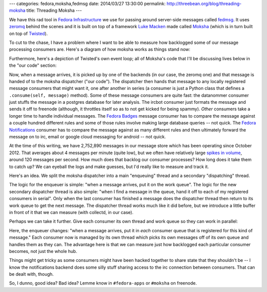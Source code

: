 ---
categories: fedora,moksha,fedmsg
date: 2014/03/27 13:30:00
permalink: http://threebean.org/blog/threading-moksha
title: Threading Moksha
---

We have this rad tool in `Fedora Infrastructure
<https://fedoraproject.org/wiki/Infrastructure>`_ we use for passing around
server-side messages called `fedmsg <http://fedmsg.com>`_.  It uses `zeromq
<http://zeromq.org>`_ behind the scenes and it is built on top of a framework
`Luke Macken <http://lewk.org>`_ made called `Moksha
<http://mokshaproject.net>`_ (which is in turn built on top of `Twisted
<https://twistedmatrix.com/trac/>`_).

To cut to the chase, I have a problem where I want to be able to measure how
backlogged some of our message processing consumers are.  Here's a diagram
of how moksha works as things stand now:

.. image:: http://threebean.org/blog/static/images/moksha/moksha-as-is.png
   :width: 600px

Furthermore, here's a depiction of Twisted's own event loop; all of Moksha's
code that I'll be discussing lives below in the "our code" section:

.. image:: http://krondo.com/blog/wp-content/uploads/2009/08/reactor-doread.png
   :width: 300px

Now, when a message arrives, it is picked up by one of the backends (in our
case, the zeromq one) and that message is handed of to the moksha dispatcher
("our code").  The dispatcher then hands that message to any locally registered
message consumers that might want it, one after another in series (a consumer
is just a Python class that defines a ``.consume(self, message)`` method).
Some of these message consumers are quite fast: the datanommer consumer just
stuffs the message in a postgres database for later analysis.  The ircbot
consumer just formats the message and sends it off to freenode (although, it
throttles itself so as to not get kicked for being spammy).  *Other* consumers
take a longer time to handle individual messages.  The `Fedora Badges
<https://badges.fedoraproject.org>`_ message consumer has to compare the
message against a couple hundred different rules and some of those rules
involve making large database queries -- not quick.  The `Fedora Notifications
<https://apps.fedoraproject.org/notifications>`_ consumer has to compare the
message against as many different rules and then ultimately forward the
message on to irc, email or google cloud messaging for android -- not quick.

At the time of this writing, we have 2,752,890 messages in our message store
which has been operating since October 2012.  That averages about 4 messages
per minute (quite low), but we often have relatively large `spikes in volume
<http://da.gd/Zhxf>`_, around 120 messages per second.  How much does that
backlog our consumer processes?  How long does it take them to catch up?  We
can eyeball the logs and make guesses, but I'd really like to measure and track
it.

Here's an idea.  We split the moksha dispatcher into a main "enqueuing" thread
and a secondary "dispatching" thread.

.. image:: http://threebean.org/blog/static/images/moksha/moksha-2-threads.png
   :width: 600px

The logic for the enqueuer is simple:  "when a message arrives, put it on the
work queue".  The logic for the new secondary dispatcher thread is also simple:
"when I find a message in the queue, hand it off to each of my registered
consumers in serial".  Only when the last consumer has finished a message does
the dispatcher thread then return to its work queue to get the next message.
The dispatcher thread works much like it did before, but we introduce a little
buffer in front of it that we can measure (with collectd, in our case).

Perhaps we can take it further.  Give each consumer its own thread and work
queue so they can work in parallel:

.. image:: http://threebean.org/blog/static/images/moksha/moksha-many-threads.png
   :width: 600px

Here, the enqueuer changes: "when a message arrives, put it in *each* consumer
queue that is registered for this kind of message."  Each consumer now is
managed by its own thread which picks its own messages off of its own queue
and handles them as they can.  The advantage here is that we can measure just
how backlogged each particular consumer becomes, not just the whole hub.

Things might get tricky as some consumers might have been hacked together to
share state that they shouldn't be -- I know the notifications backend does
some silly stuff sharing access to the irc connection between consumers.  That
can be dealt with, though.

So, I dunno, good idea?  Bad idea?  Lemme know in ``#fedora-apps`` or
``#moksha`` on freenode.
